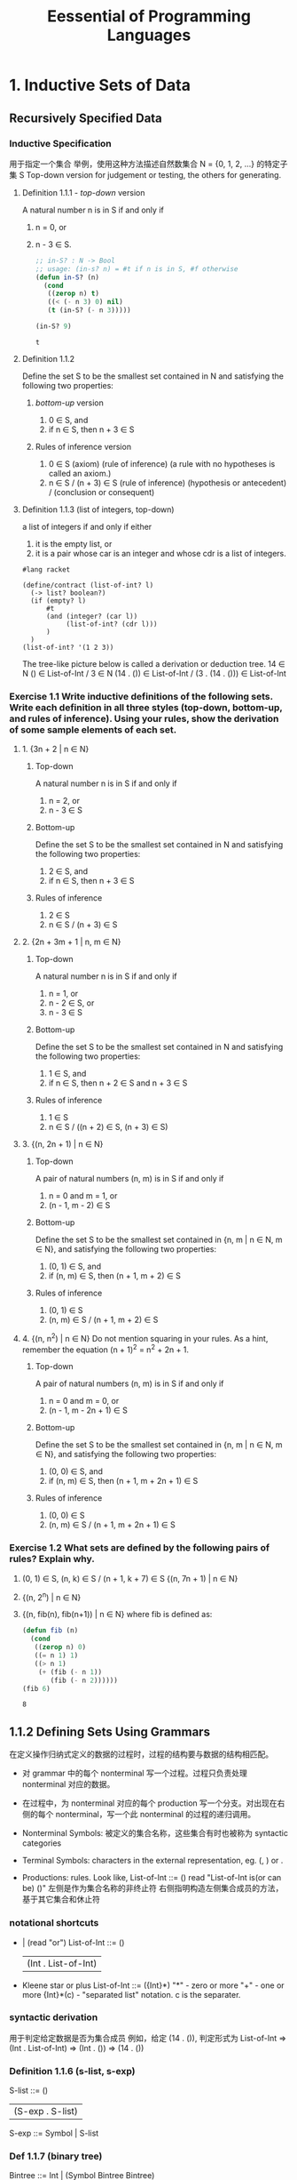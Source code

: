 #+TITLE: Eessential of Programming Languages

* 1. Inductive Sets of Data

** Recursively Specified Data

*** Inductive Specification
用于指定一个集合
举例，使用这种方法描述自然数集合 N = {0, 1, 2, ...} 的特定子集 S
Top-down version for judgement or testing, the others for generating.

**** Definition 1.1.1 - /top-down/ version
     A natural number n is in S if and only if
     1. n = 0, or
     2. n - 3 \in S.
        #+begin_src emacs-lisp :tangle yes
          ;; in-S? : N -> Bool
          ;; usage: (in-s? n) = #t if n is in S, #f otherwise
          (defun in-S? (n)
            (cond
             ((zerop n) t)
             ((< (- n 3) 0) nil)
             (t (in-S? (- n 3)))))

          (in-S? 9)
        #+end_src

        #+RESULTS:
        : t

**** Definition 1.1.2
Define the set S to be the smallest set contained in N and satisfying the following two properties:
***** /bottom-up/ version
     1. 0 \in S, and
     2. if n \in S, then n + 3 \in S
***** Rules of inference version
     1. 0 \in S (axiom) (rule of inference)
        (a rule with no hypotheses is called an axiom.)
     2. n \in S / (n + 3) \in S (rule of inference)
        (hypothesis or antecedent) / (conclusion or consequent)
**** Definition 1.1.3 (list of integers, top-down)
a list of integers if and only if either
1. it is the empty list, or
2. it is a pair whose car is an integer and whose cdr is a list of integers.
#+begin_src racket
#lang racket

(define/contract (list-of-int? l)
  (-> list? boolean?)
  (if (empty? l)
      #t
      (and (integer? (car l))
           (list-of-int? (cdr l)))
      )
  )
(list-of-int? '(1 2 3))
#+end_src

#+RESULTS:
: #t

The tree-like picture below is called a derivation or deduction tree.
14 \in N    () \in List-of-Int /
3 \in N    (14 . ()) \in List-of-Int /
(3 . (14 . ())) \in List-of-Int

*** Exercise 1.1 Write inductive definitions of the following sets. Write each definition in all three styles (top-down, bottom-up, and rules of inference). Using your rules, show the derivation of some sample elements of each set.
**** 1. {3n + 2 | n ∈ N}
***** Top-down
      A natural number n is in S if and only if
      1. n = 2, or
      2. n - 3 \in S
***** Bottom-up
      Define the set S to be the smallest set contained in N and satisfying the following two properties:
      1. 2 \in S, and
      2. if n \in S, then n + 3 \in S
***** Rules of inference
      1. 2 \in S
      2. n \in S / (n + 3) \in S
**** 2. {2n + 3m + 1 | n, m ∈ N}
***** Top-down
      A natural number n is in S if and only if
      1. n = 1, or
      2. n - 2 \in S, or
      3. n - 3 \in S
***** Bottom-up
      Define the set S to be the smallest set contained in N and satisfying the following two properties:
      1. 1 \in S, and
      2. if n \in S, then n + 2 \in S and n + 3 \in S
***** Rules of inference
      1. 1 \in S
      2. n \in S / ((n + 2) \in S, (n + 3) \in S)
**** 3. {(n, 2n + 1) | n ∈ N}
***** Top-down
      A pair of natural numbers (n, m) is in S if and only if
      1. n = 0 and m = 1, or
      2. (n - 1, m - 2) \in S
***** Bottom-up
      Define the set S to be the smallest set contained in {n, m | n \in N, m \in N}, and satisfying the following two properties:
      1. (0, 1) \in S, and
      2. if (n, m) \in S, then (n + 1, m + 2) \in S
***** Rules of inference
      1. (0, 1) \in S
      2. (n, m) \in S / (n + 1, m + 2) \in S
**** 4. {(n, n^2) | n ∈ N} Do not mention squaring in your rules. As a hint, remember the equation (n + 1)^2 = n^2 + 2n + 1.
***** Top-down
      A pair of natural numbers (n, m) is in S if and only if
      1. n = 0 and m = 0, or
      2. (n - 1, m - 2n + 1) \in S
***** Bottom-up
      Define the set S to be the smallest set contained in {n, m | n \in N, m \in N}, and satisfying the following two properties:
      1. (0, 0) \in S, and
      2. if (n, m) \in S, then (n + 1, m + 2n + 1) \in S
***** Rules of inference
      1. (0, 0) \in S
      2. (n, m) \in S / (n + 1, m + 2n + 1) \in S

*** Exercise 1.2 What sets are defined by the following pairs of rules? Explain why.
    1. (0, 1) ∈ S, (n, k) ∈ S / (n + 1, k + 7) ∈ S
       {(n, 7n + 1) | n \in N}
    2. {(n, 2^n) | n \in N}
    3. {(n, fib(n), fib(n+1)) | n \in N}
       where fib is defined as:
       #+begin_src emacs-lisp
         (defun fib (n)
           (cond
            ((zerop n) 0)
            ((= n 1) 1)
            ((> n 1)
             (+ (fib (- n 1))
                (fib (- n 2))))))
         (fib 6)
       #+end_src

       #+RESULTS:
       : 8

** 1.1.2 Defining Sets Using Grammars
   在定义操作归纳式定义的数据的过程时，过程的结构要与数据的结构相匹配。
   - 对 grammar 中的每个 nonterminal 写一个过程。过程只负责处理 nonterminal 对应的数据。
   - 在过程中，为 nonterminal 对应的每个 production 写一个分支。对出现在右侧的每个 nonterminal，写一个此 nonterminal 的过程的递归调用。

   - Nonterminal Symbols: 被定义的集合名称，这些集合有时也被称为 syntactic categories

   - Terminal Symbols: characters in the external representation, eg. (, ) or .

   - Productions: rules. Look like,
     List-of-Int ::= ()
     read "List-of-Int is(or can be) ()"
     左侧是作为集合名称的非终止符
     右侧指明构造左侧集合成员的方法，基于其它集合和休止符

*** notational shortcuts
- | (read "or")
  List-of-Int ::= ()
                | (Int . List-of-Int) |
- Kleene star or plus
  List-of-Int ::= ({Int}*)
  "*" - zero or more
  "+" - one or more
  {Int}*(c) - "separated list" notation. c is the separater.
*** syntactic derivation
用于判定给定数据是否为集合成员
例如，给定 (14 . ()), 判定形式为
List-of-Int
=> (Int . List-of-Int)
=> (Int . ())
=> (14 . ())
*** Definition 1.1.6 (s-list, s-exp)
S-list ::= ()
         | (S-exp . S-list)
S-exp ::= Symbol | S-list
*** Def 1.1.7 (binary tree)
Bintree ::= Int | (Symbol Bintree Bintree)
*** Def 1.1.8 lambda expression
The *lambda calculus* is a simple language that is ofter used to study the theory of programming languages.

LcExp ::= Identifier
      ::= (lambda (Identifier) LcExp) # bound variable
      ::= (LcExp LcExp)
where an identifier is any symbol other than /lambda/.
** 1.1.3 Induction
*** Theorem 1.1.1 Let t be a binary tree, as defined in definition 1.1.7. Then t contains an odd number of nodes.
The key to the proof is that the substructures of a tree t are always smaller than t itself. This pattern of proof is called *structural induction*.
*** Proof by Structural Induction
To prove that a proposition IH(s) is true for all structures s, prove the following:
1. IH is true on simple structures (those without substructures)
2. If IH is true on the substructures of s, then it is true on s itself.
** 1.2 Deriving Recursive Programs
*Follow the Grammar*

when defining a procedure that operates on inductively defined data, the structure of the program should be patterned after the structure of the data.

- write one procedure for each nonterminal in the grammar. The procedure will be responsible for handling the data corresponding to that nonterminal, *and nothing else*.
- In each procedure, write one alternative for each production corresponding to that nonterminal. For each nonterminal that appears in the right-hand, write a recursive call to the procedure for that nonterminal.

*** 1.2.1 list-length
#+begin_src racket
#lang racket
;; List ::= '() | (any . List)
(define/contract (list-length l)
  (-> list? nonnegative-integer?)
  (if (empty? l)
      0
      (+ 1 (list-length (cdr l)))
      )
  )

(println (list-length '()))
(println (list-length '(1 2 3)))
(println (list-length '(1 2 3 a b c)))
#+end_src

#+RESULTS:
: 0
: 3
: 6
*** 1.2.2 nth-element
#+begin_src racket
#lang racket

(define/contract (nth-element l n)
  (-> list? nonnegative-integer? any/c)
  (if (empty? l)
      'noresult
      (if (zero? n)
          (car l)
          (nth-element (cdr l) (- n 1))
          )
      )
  )

(displayln (nth-element '(a b c) 3))
(displayln (nth-element '(a b c) 1))
#+end_src

#+RESULTS:
: noresult
: b
*** 1.2.3 remove-first
remove-first: List-of-Symbol x Symbol -> List-of-Symbol
List-of-Symbol ::= '() | (Symbol . List-of-Symbol)
#+begin_src racket
#lang racket

(define/contract (remove-first s los)
  (-> symbol? (listof symbol?) (listof symbol?))
  (if (empty? los)
      null
      (if (eq? s (car los))
          (cdr los)
          (cons (car los) (remove-first s (cdr los)))
          )
      )
  )

(displayln (remove-first 'a '(a b c)))
(displayln (remove-first 'b '(a b c b)))
(displayln (remove-first 'l '(a b c)))
(displayln (remove-first 'l '()))
#+end_src

#+RESULTS:
: (b c)
: (a c b)
: (a b c)
: ()
*** 1.2.4 occurs-free?
#+begin_src racket
#lang racket

(module+ test
  (require rackunit))

(define/contract (occurs-free? s lcexp)
  (-> symbol? (or/c symbol? list?) boolean?)
  (cond ((symbol? lcexp) (eq? s lcexp))
        ((eq? (car lcexp) 'lambda) (and (not (eq? s (caadr lcexp)))
                                        (occurs-free? s (caddr lcexp))))
        (else (or (occurs-free? s (car lcexp))
                  (occurs-free? s (cadr lcexp))))
      )
  )

(displayln (occurs-free? 'x 'x))        ;; #t
(displayln (occurs-free? 'x 'y))        ;; #f
(displayln (occurs-free? 'x '(lambda (x) (x y)))) ;; #f
(displayln (occurs-free? 'x '(lambda (y) (x y)))) ;; #t
(displayln (occurs-free? 'x '((lambda (x) x) (x y)))) ;; #t
(displayln (occurs-free? 'x '(lambda (y) (lambda (z) (x (y z)))))) ;; #t

#+end_src

#+RESULTS:
: #t
: #f
: #f
: #t
: #t
: #t
*** 1.2.5 subst
Decomposite /subst/ into two procedures, one for each syntactic category.
S-list ::= '()
       ::= (S-exp . S-list)
S-exp ::= Symbol | S-list

#+begin_src racket
#lang racket

(define/contract (subst new old slist)
  (-> symbol? symbol? list? list?)
  (if (empty? slist)
      '()
      (cons (subst-in-sexp new old (car slist))
            (subst new old (cdr slist)))
      )
  )

(define/contract (subst-in-sexp new old sexp)
  (-> symbol? symbol? (or/c symbol? list?) (or/c symbol? list?))
  (if (symbol? sexp)
      (if (eq? sexp old)
          new
          sexp)
      (subst new old sexp)
      )
  )

(displayln (subst 'a 'b '((b c) (b () d)))) ;;  '((a c) (a () d))
#+end_src

#+RESULTS:
: ((a c) (a () d))

** 1.3 Auxiliary Procedures and Context Arguments
*** number-elements
take any list (v0 v1 v2 ...) and return the list ((0 v0) (1 v1) (2 v2) ...)
need to generalize the problem.
The second argument is an abstraction of the /context/ in which we are working, called a *context argument* or *inherited attribute*.
#+begin_src racket
#lang racket

(module+ test
  (require rackunit))

(define/contract (number-elements-from lst n)
  (-> list? integer? list?)
  (if (empty? lst)
      '()
      (cons `(,n ,(car lst))
            (number-elements-from (cdr lst) (+ 1 n)))
      )
  )

(define/contract (number-elements lst)
  (-> list? list?)
  (number-elements-from lst 0)
  )

(displayln (number-elements-from '(a b c) -1))
(displayln (number-elements '(a b c)))
#+end_src

#+RESULTS:
: ((-1 a) (0 b) (1 c))
: ((0 a) (1 b) (2 c))

*** No Mysterious Auxiliaries
   在定义辅助过程时，始终要明确其对所有实参值的行为，而不仅仅是初始值。
*** list-sum
#+begin_src racket
#lang racket

(define/contract (list-sum loi)
  (-> (listof integer?) integer?)
  (if (null? loi)
      0
      (+ (car loi)
         (list-sum (cdr loi)))
      )
  )

(displayln (list-sum '()))
(displayln (list-sum '(-1 1 2)))
#+end_src

#+RESULTS:
: 0
: 2
*** vector-sum
#+begin_src racket
#lang racket

(define/contract (vector-sum-to-n voi n)
  (-> (vectorof integer?) integer? integer?)
  (if (zero? n)
      (vector-ref voi 0)
      (+ (vector-ref voi n)
         (vector-sum-to-n voi (- n 1)))
      )
  )

(define/contract (vector-sum voi)
  (-> (vectorof integer?) integer?)
  (let ((n (vector-length voi)))
    (if (zero? n)
        0
        (vector-sum-to-n voi (- n 1)))
    )
  )

(displayln (vector-sum-to-n #(1 2 3) 1))
(displayln (vector-sum #(1 2 3)))
#+end_src

#+RESULTS:
: 3
: 6
** Exercise
*** 1.15 (duple n x) returns a list containing n copies of x.
#+begin_src racket
#lang racket

(define/contract (duple n x)
  (-> nonnegative-integer? any/c list?)
  (if (zero? n)
      null
      (cons x
            (duple (- n 1) x))
      )
  )
(displayln (duple 4 'ha))
#+end_src

#+RESULTS:
: (ha ha ha ha)
*** 1.16
#+begin_src racket
#lang racket

(define/contract (invert lst)
  (-> list? list?)
  (if (empty? lst)
      null
      (cons (list (second (car lst)) (first (car lst)))
            (invert (cdr lst)))
      )
  )

(displayln (invert '((a 1) (a 2) (b 1) (b 2))))
#+end_src

#+RESULTS:
: ((1 a) (2 a) (1 b) (2 b))
*** 1.17
#+begin_src racket
#lang racket

(define/contract (down lst)
  (-> list? list?)
  (if (null? lst)
      null
      (cons (list (car lst))
            (down (cdr lst))))
  )

(displayln (down '(1 2 (3))))
#+end_src

#+RESULTS:
: ((1) (2) ((3)))
*** 1.18
#+begin_src racket
#lang racket

(define/contract (swapper s1 s2 slist)
  (-> symbol? symbol? (listof symbol?) (listof symbol?))
  (if (null? slist)
      null
      (cond
        [(eq? s1 (car slist))
         (cons s2 (swapper s1 s2 (cdr slist)))]
        [(eq? s2 (car slist))
         (cons s1 (swapper s1 s2 (cdr slist)))]
        [else (cons (car slist)
                    (swapper s1 s2 (cdr slist)))]
        )))

(displayln (swapper 'a 'd '(a b c d)))
#+end_src

#+RESULTS:
: (d b c a)
*** 1.19
#+begin_src racket
#lang racket

(define/contract (list-set lst n x)
  (-> list? nonnegative-integer? any/c list?)
  (cond
    [(null? lst) '()]
    [(zero? n) (cons x (cdr lst))]
    [else (cons (car lst) (list-set (cdr lst) (- n 1) x))]
    ))

(displayln (list-set '(a b c d) 2 '(1 2)))
#+end_src

#+RESULTS:
: (a b (1 2) d)
*** 1.20
#+begin_src racket
#lang racket

(define/contract (count-occurrences s slist)
  (-> symbol? list? nonnegative-integer?)
  (count-from-n s slist 0)
  )

(define/contract (count-from-n s slist n)
  (-> symbol? list? nonnegative-integer? nonnegative-integer?)
  (cond
    [(null? slist) n]
    [(symbol? (car slist))
     (if (eq? s (car slist))
         (count-from-n s (cdr slist) (+ n 1))
         (count-from-n s (cdr slist) n))]
    [else (+ (count-from-n s (car slist) n)
             (count-from-n s (cdr slist) n))]
    ))

(displayln (count-occurrences 'x '((f x) y (((x z) x)))))
#+end_src

#+RESULTS:
: 3
*** 1.21
#+begin_src racket
#lang racket

(define/contract (product sos1 sos2)
  (-> (listof symbol?) (listof symbol?) list?)
  (if (null? sos1)
      null
      (append (product-symbol (car sos1) sos2)
            (product (cdr sos1) sos2)
            )))

(define/contract (product-symbol s sos)
  (-> symbol? (listof symbol?) list?)
  (if (null? sos)
      '()
      (cons (list s (car sos))
            (product-symbol s (cdr sos)))
      ))
(displayln (product-symbol 'a '(x y)))
(displayln (product '(a b c) '(x y)))
#+end_src

#+RESULTS:
: ((a x) (a y))
: ((a x) (a y) (b x) (b y) (c x) (c y))
*** 1.22
#+begin_src racket
#lang racket

(define/contract (filter-in pred lst)
  (-> procedure? list? list?)
  (if (null? lst)
      null
      (let ([fst (car lst)])
        (if (pred fst)
            (cons fst (filter-in pred (cdr lst)))
            (filter-in pred (cdr lst))
            ))))
(displayln (filter-in number? '(a 2 (1 3) b 7)))
#+end_src

#+RESULTS:
: (2 7)
*** 1.23
#+begin_src racket
#lang racket

(define/contract (list-index pred lst)
  (-> procedure? list? (or/c natural? #f))
  (let list-index-from ([p pred]
                        [l lst]
                        [n 0])
    (if (null? l)
        #f
        (if (p (car l))
            n
            (list-index-from p (cdr l) (add1 n))
            ))))

(displayln (list-index number? '(a 2 (1 3) b 7)))
(displayln (list-index symbol? '(1 2 (a b) 3)))
#+end_src

#+RESULTS:
: 1
: #f
*** 1.24
#+begin_src racket
#lang racket

(define/contract (every? pred lst)
  (-> procedure? list? boolean?)
  (if (empty? lst)
      #t
      (and (pred (car lst))
           (every? pred (cdr lst)))
      )
  )

(displayln (every? number? '(a b c 3 e)))
(displayln (every? number? '(1 2 3 5 4)))
#+end_src

#+RESULTS:
: #f
: #t
*** 1.25
#+begin_src racket
#lang racket

(define/contract (exists? pred lst)
  (-> procedure? list? boolean?)
  (if (null? lst)
      #f
      (or (pred (car lst))
          (exists? pred (cdr lst)))
      )
  )

(displayln (exists? number? '(a b c 3 e)))
(displayln (exists? number? '(a b c d e)))
#+end_src

#+RESULTS:
: #t
: #f

* Chapter 2
** Specifying data via Interface

** Representation Strategies for Data Types
*** The Interpreter Recipe
    1. Look at a piece of data.
    2. Decide what kind of data it represents.
    3. Extract the components of the datum and do the right thing with them.
*** A data-structure representation of environment
    Env = (empty-env) | (extend-env Var SchemeVal Env)
    Var = Sym
    [[file:eopl3/env.rkt][code]]
*** Environment Interface
    - (empty-env) = \lceil\empty\rceil
    - (apply-env \lceil{}f\rceil var) = f(var)
    - (extend-env var v \lceil{}f\rceil) = \lceil{}g\rceil,
      - where g(var_1)
        = v, if var_1 = var
        = f(var_1), otherwise
*** Data Structure Representation
    Every environment can be built by an expression in the following grammar:
    Env-exp ::= (empty-env)
              | (extend-env Identifier Scheme-value Env-exp) |
** Exercise
*** Exercise 2.4
    Consider the data type of ~stacks~ of values, with an interface consisting of the procedures empty-stack, push, pop, top, and empty-stack?. Write a specification for these operations in the style of the example above. Which operations are constructors and which are observers?
    FIXME specification:
    - constructors
      - (empty-stack) = \lceil\empty\rceil
      - (push v \lceil{}f\rceil) = \lceil{}g\rceil g_{[top]} = v, top += 1
    - observers
      - (empty-stack? \lceil{}f\rceil), #t if f = \lceil\empty\rceil, #f otherwise
      - (top \lceil{}f\rceil)
      - (pop v \lceil{}f\rceil) = \lceil{}g\rceil top -= 1
